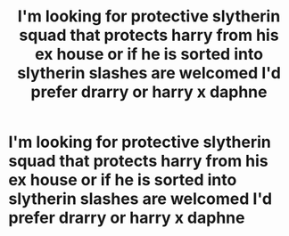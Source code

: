 #+TITLE: I'm looking for protective slytherin squad that protects harry from his ex house or if he is sorted into slytherin slashes are welcomed I'd prefer drarry or harry x daphne

* I'm looking for protective slytherin squad that protects harry from his ex house or if he is sorted into slytherin slashes are welcomed I'd prefer drarry or harry x daphne
:PROPERTIES:
:Author: adam_dragneeel
:Score: 5
:DateUnix: 1582003024.0
:DateShort: 2020-Feb-18
:FlairText: Recommendation
:END:
